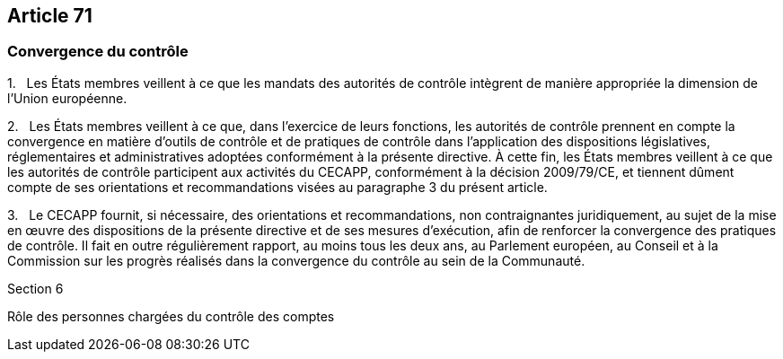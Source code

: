 == Article 71

=== Convergence du contrôle

1.   Les États membres veillent à ce que les mandats des autorités de contrôle intègrent de manière appropriée la dimension de l'Union européenne.

2.   Les États membres veillent à ce que, dans l'exercice de leurs fonctions, les autorités de contrôle prennent en compte la convergence en matière d'outils de contrôle et de pratiques de contrôle dans l'application des dispositions législatives, réglementaires et administratives adoptées conformément à la présente directive. À cette fin, les États membres veillent à ce que les autorités de contrôle participent aux activités du CECAPP, conformément à la décision 2009/79/CE, et tiennent dûment compte de ses orientations et recommandations visées au paragraphe 3 du présent article.

3.   Le CECAPP fournit, si nécessaire, des orientations et recommandations, non contraignantes juridiquement, au sujet de la mise en œuvre des dispositions de la présente directive et de ses mesures d'exécution, afin de renforcer la convergence des pratiques de contrôle. Il fait en outre régulièrement rapport, au moins tous les deux ans, au Parlement européen, au Conseil et à la Commission sur les progrès réalisés dans la convergence du contrôle au sein de la Communauté.

Section 6

Rôle des personnes chargées du contrôle des comptes